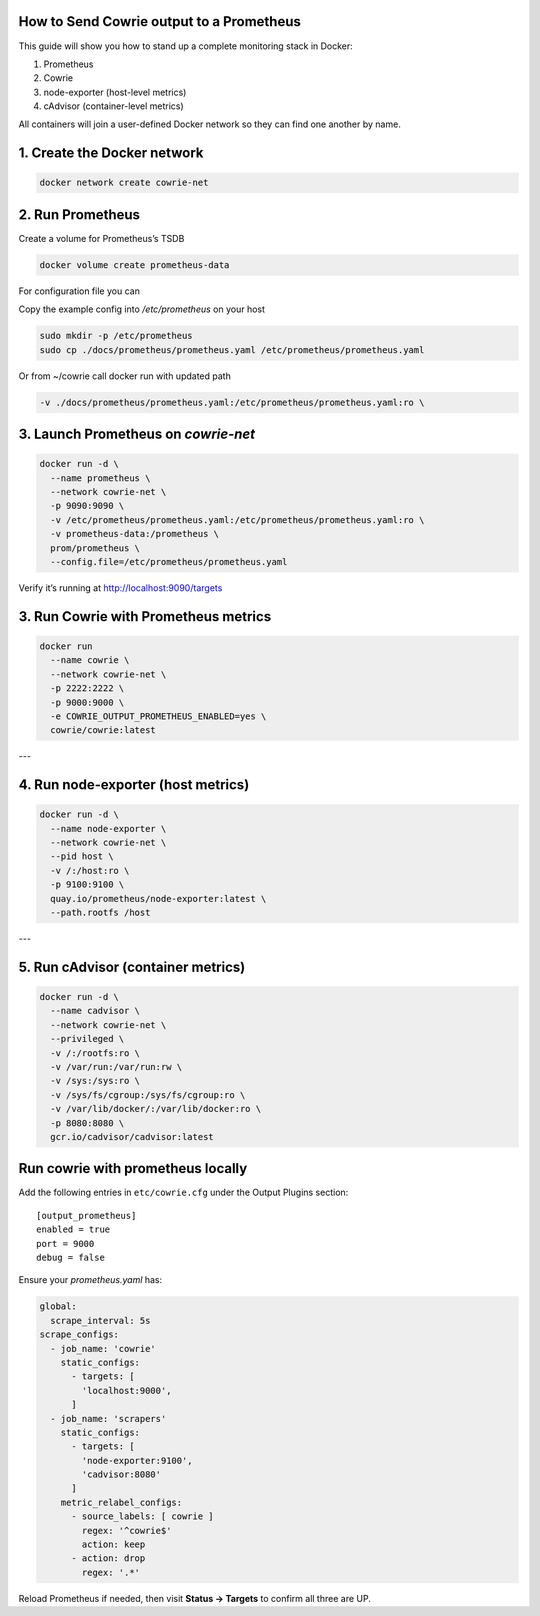 How to Send Cowrie output to a Prometheus
=============================================

This guide will show you how to stand up a complete monitoring stack in Docker:

1. Prometheus
2. Cowrie
3. node-exporter (host-level metrics)
4. cAdvisor (container-level metrics)

All containers will join a user-defined Docker network so they can find one another by name.

1. Create the Docker network
=============================

.. code-block:: bash

    docker network create cowrie-net


2. Run Prometheus
==================

Create a volume for Prometheus’s TSDB

.. code-block:: bash

    docker volume create prometheus-data


For configuration file you can

Copy the example config into `/etc/prometheus` on your host

.. code-block:: bash

    sudo mkdir -p /etc/prometheus
    sudo cp ./docs/prometheus/prometheus.yaml /etc/prometheus/prometheus.yaml


Or from ~/cowrie call docker run with updated path

.. code-block:: bash

    -v ./docs/prometheus/prometheus.yaml:/etc/prometheus/prometheus.yaml:ro \

3. Launch Prometheus on `cowrie-net`
======================================

.. code-block:: bash

    docker run -d \
      --name prometheus \
      --network cowrie-net \
      -p 9090:9090 \
      -v /etc/prometheus/prometheus.yaml:/etc/prometheus/prometheus.yaml:ro \
      -v prometheus-data:/prometheus \
      prom/prometheus \
      --config.file=/etc/prometheus/prometheus.yaml

Verify it’s running at http://localhost:9090/targets


3. Run Cowrie with Prometheus metrics
======================================

.. code-block:: bash

    docker run
      --name cowrie \
      --network cowrie-net \
      -p 2222:2222 \
      -p 9000:9000 \
      -e COWRIE_OUTPUT_PROMETHEUS_ENABLED=yes \
      cowrie/cowrie:latest

---

4. Run node-exporter (host metrics)
======================================

.. code-block:: bash

    docker run -d \
      --name node-exporter \
      --network cowrie-net \
      --pid host \
      -v /:/host:ro \
      -p 9100:9100 \
      quay.io/prometheus/node-exporter:latest \
      --path.rootfs /host

---

5. Run cAdvisor (container metrics)
======================================

.. code-block:: bash

    docker run -d \
      --name cadvisor \
      --network cowrie-net \
      --privileged \
      -v /:/rootfs:ro \
      -v /var/run:/var/run:rw \
      -v /sys:/sys:ro \
      -v /sys/fs/cgroup:/sys/fs/cgroup:ro \
      -v /var/lib/docker/:/var/lib/docker:ro \
      -p 8080:8080 \
      gcr.io/cadvisor/cadvisor:latest

Run cowrie with prometheus locally
===================================

Add the following entries in ``etc/cowrie.cfg`` under the Output Plugins section::

    [output_prometheus]
    enabled = true
    port = 9000
    debug = false

Ensure your `prometheus.yaml` has:

.. code-block:: yaml

    global:
      scrape_interval: 5s
    scrape_configs:
      - job_name: 'cowrie'
        static_configs:
          - targets: [
            'localhost:9000',
          ]
      - job_name: 'scrapers'
        static_configs:
          - targets: [
            'node-exporter:9100',
            'cadvisor:8080'
          ]
        metric_relabel_configs:
          - source_labels: [ cowrie ]
            regex: '^cowrie$'
            action: keep
          - action: drop
            regex: '.*'


Reload Prometheus if needed, then visit **Status → Targets** to confirm all three are UP.
